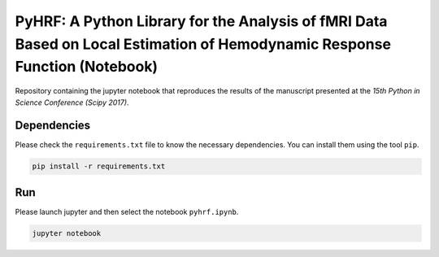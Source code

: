 ===========================================================================================================================
PyHRF: A Python Library for the Analysis of fMRI Data Based on Local Estimation of Hemodynamic Response Function (Notebook)
===========================================================================================================================

Repository containing the jupyter notebook that reproduces the results of the
manuscript presented at the *15th Python in Science Conference (Scipy 2017)*.


Dependencies
------------

Please check the ``requirements.txt`` file to know the necessary dependencies.
You can install them using the tool ``pip``.

.. code-block:: bash

   pip install -r requirements.txt


Run
---

Please launch jupyter and then select the notebook ``pyhrf.ipynb``.

.. code-block:: bash

   jupyter notebook
